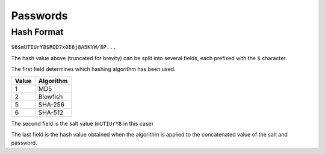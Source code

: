 Passwords
=========

Hash Format
-----------

``$6$mUTIUrY8$RQD7x0E6j8A5KYW/8P...``

The hash value above (truncated for brevity) can be split into several fields,
each prefixed with the ``$`` character.

The first field determines which hashing algorithm has been used.

===== =========
Value Algorithm
===== =========
1     MD5
2     Blowfish
5     SHA-256
6     SHA-512
===== =========

The second field is the salt value (``mUTIUrY8`` in this case)

The last field is the hash value obtained when the algorithm is applied to the
concatenated value of the salt and password.
